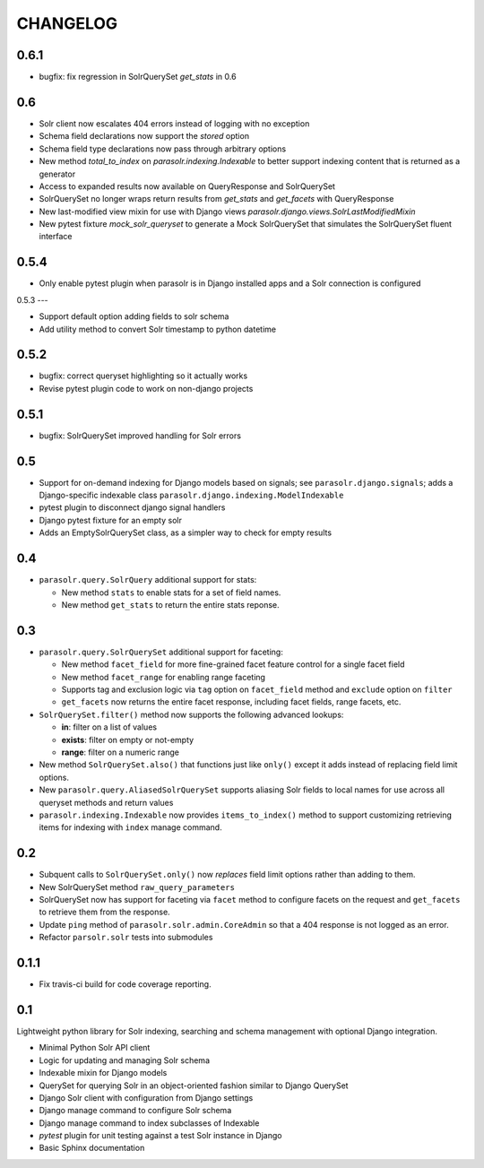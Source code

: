 .. _CHANGELOG:

CHANGELOG
=========

0.6.1
-----

* bugfix: fix regression in SolrQuerySet `get_stats` in 0.6

0.6
---

* Solr client now escalates 404 errors instead of logging with no exception
* Schema field declarations now support the `stored` option
* Schema field type declarations now pass through arbitrary options
* New method `total_to_index` on `parasolr.indexing.Indexable` to better
  support indexing content that is returned as a generator
* Access to expanded results now available on QueryResponse and SolrQuerySet
* SolrQuerySet no longer wraps return results from `get_stats` and `get_facets` with QueryResponse
* New last-modified view mixin for use with Django views `parasolr.django.views.SolrLastModifiedMixin`
* New pytest fixture `mock_solr_queryset` to generate a Mock SolrQuerySet that simulates the SolrQuerySet fluent interface


0.5.4
-----

* Only enable pytest plugin when parasolr is in Django installed apps
  and a Solr connection is configured

0.5.3
---

* Support default option adding fields to solr schema
* Add utility method to convert Solr timestamp to python datetime

0.5.2
-----

* bugfix: correct queryset highlighting so it actually works
* Revise pytest plugin code to work on non-django projects

0.5.1
-----

* bugfix: SolrQuerySet improved handling for Solr errors

0.5
---

- Support for on-demand indexing for Django models based on signals;
  see ``parasolr.django.signals``; adds a Django-specific indexable class
  ``parasolr.django.indexing.ModelIndexable``
- pytest plugin to disconnect django signal handlers
- Django pytest fixture for an empty solr
- Adds an EmptySolrQuerySet class, as a simpler way to check for empty results


0.4
---

* ``parasolr.query.SolrQuery`` additional support for stats:

  * New method ``stats`` to enable stats for a set of field names.
  * New method ``get_stats`` to return the entire stats reponse.


0.3
---

* ``parasolr.query.SolrQuerySet`` additional support for faceting:

  * New method ``facet_field`` for more fine-grained facet feature
    control for a single facet field
  * New method ``facet_range`` for enabling range faceting
  * Supports tag and exclusion logic via ``tag`` option on
    ``facet_field`` method and ``exclude`` option on ``filter``
  * ``get_facets`` now returns the entire facet response, including
    facet fields, range facets, etc.

* ``SolrQuerySet.filter()`` method now supports the following advanced lookups:

  * **in**: filter on a list of values
  * **exists**: filter on empty or not-empty
  * **range**: filter on a numeric range

* New method ``SolrQuerySet.also()`` that functions just like ``only()``
  except it adds instead of replacing field limit options.
* New ``parasolr.query.AliasedSolrQuerySet`` supports
  aliasing Solr fields to local names for use across all queryset methods
  and return values
* ``parasolr.indexing.Indexable`` now provides ``items_to_index()`` method
  to support customizing retrieving items for indexing with ``index``
  manage command.


0.2
---

* Subquent calls to ``SolrQuerySet.only()`` now *replaces* field limit options
  rather than adding to them.
* New SolrQuerySet method ``raw_query_parameters``
* SolrQuerySet now has support for faceting via ``facet`` method to configure
  facets on the request and ``get_facets`` to retrieve them from the response.
* Update ``ping`` method of ``parasolr.solr.admin.CoreAdmin`` so that
  a 404 response is not logged as an error.
* Refactor ``parsolr.solr`` tests into submodules

0.1.1
-----

* Fix travis-ci build for code coverage reporting.

0.1
---

Lightweight python library for Solr indexing, searching and schema
management with optional Django integration.

* Minimal Python Solr API client
* Logic for updating and managing Solr schema
* Indexable mixin for Django models
* QuerySet for querying Solr in an object-oriented fashion similar to
  Django QuerySet
* Django Solr client with configuration from Django settings
* Django manage command to configure Solr schema
* Django manage command to index subclasses of Indexable
* `pytest` plugin for unit testing against a test Solr instance in Django
* Basic Sphinx documentation
